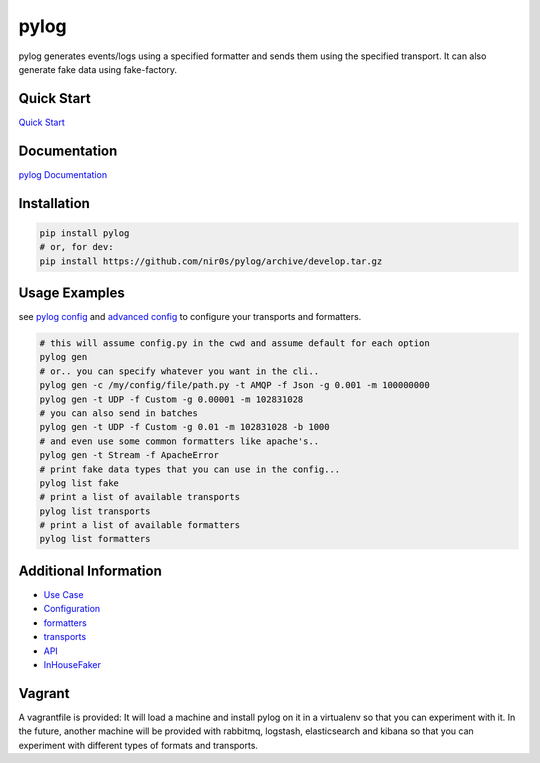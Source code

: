 pylog
=====

|Build Status|

|Gitter chat|

|PyPI|

|PypI|

pylog generates events/logs using a specified formatter and sends them
using the specified transport. It can also generate fake data using
fake-factory.

Quick Start
~~~~~~~~~~~

`Quick
Start <http://pylog.readthedocs.org/en/latest/quick_start.html>`__

Documentation
~~~~~~~~~~~~~

`pylog Documentation <http://pylog.readthedocs.org>`__

Installation
~~~~~~~~~~~~

.. code:: shell

     pip install pylog
     # or, for dev:
     pip install https://github.com/nir0s/pylog/archive/develop.tar.gz

Usage Examples
~~~~~~~~~~~~~~

see `pylog
config <http://pylog.readthedocs.org/en/latest/configuration.html>`__
and `advanced
config <http://pylog.readthedocs.org/en/latest/advanced_configuration.html>`__
to configure your transports and formatters.

.. code:: shell

     # this will assume config.py in the cwd and assume default for each option
     pylog gen
     # or.. you can specify whatever you want in the cli..
     pylog gen -c /my/config/file/path.py -t AMQP -f Json -g 0.001 -m 100000000
     pylog gen -t UDP -f Custom -g 0.00001 -m 102831028
     # you can also send in batches
     pylog gen -t UDP -f Custom -g 0.01 -m 102831028 -b 1000
     # and even use some common formatters like apache's..
     pylog gen -t Stream -f ApacheError
     # print fake data types that you can use in the config...
     pylog list fake
     # print a list of available transports
     pylog list transports
     # print a list of available formatters
     pylog list formatters

Additional Information
~~~~~~~~~~~~~~~~~~~~~~

-  `Use Case <http://pylog.readthedocs.org/en/latest/case_study.html>`__
-  `Configuration <http://pylog.readthedocs.org/en/latest/configuration.html>`__
-  `formatters <http://pylog.readthedocs.org/en/latest/formatters.html>`__
-  `transports <http://pylog.readthedocs.org/en/latest/transports.html>`__
-  `API <http://pylog.readthedocs.org/en/latest/api.html>`__
-  `InHouseFaker <http://pylog.readthedocs.org/en/latest/inhousefaker.html>`__

Vagrant
~~~~~~~

A vagrantfile is provided: It will load a machine and install pylog on
it in a virtualenv so that you can experiment with it. In the future,
another machine will be provided with rabbitmq, logstash, elasticsearch
and kibana so that you can experiment with different types of formats
and transports.

.. |Build Status| image:: https://travis-ci.org/nir0s/pylog.svg?branch=develop
   :target: https://travis-ci.org/nir0s/pylog
.. |Gitter chat| image:: https://badges.gitter.im/nir0s/pylog.png
   :target: https://gitter.im/nir0s/pylog
.. |PyPI| image:: http://img.shields.io/pypi/dm/pylog.svg
   :target: http://img.shields.io/pypi/dm/pylog.svg
.. |PypI| image:: http://img.shields.io/pypi/v/pylog.svg
   :target: http://img.shields.io/pypi/v/pylog.svg

